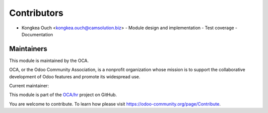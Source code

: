 Contributors
============

* Kongkea Ouch <kongkea.ouch@camsolution.biz>
  - Module design and implementation
  - Test coverage
  - Documentation

Maintainers
-----------

.. image:: https://odoo-community.org/logo.png
   :alt: Odoo Community Association
   :target: https://odoo-community.org

This module is maintained by the OCA.

OCA, or the Odoo Community Association, is a nonprofit organization whose
mission is to support the collaborative development of Odoo features and
promote its widespread use.

.. |maintainer-kongkea| image:: https://github.com/kongkea.png?size=40px
    :target: https://github.com/kongkea
    :alt: kongkea

Current maintainer:

|maintainer-kongkea|

This module is part of the `OCA/hr <https://github.com/OCA/hr/tree/16.0/hr_attendance_ip_check>`_ project on GitHub.

You are welcome to contribute. To learn how please visit https://odoo-community.org/page/Contribute.
